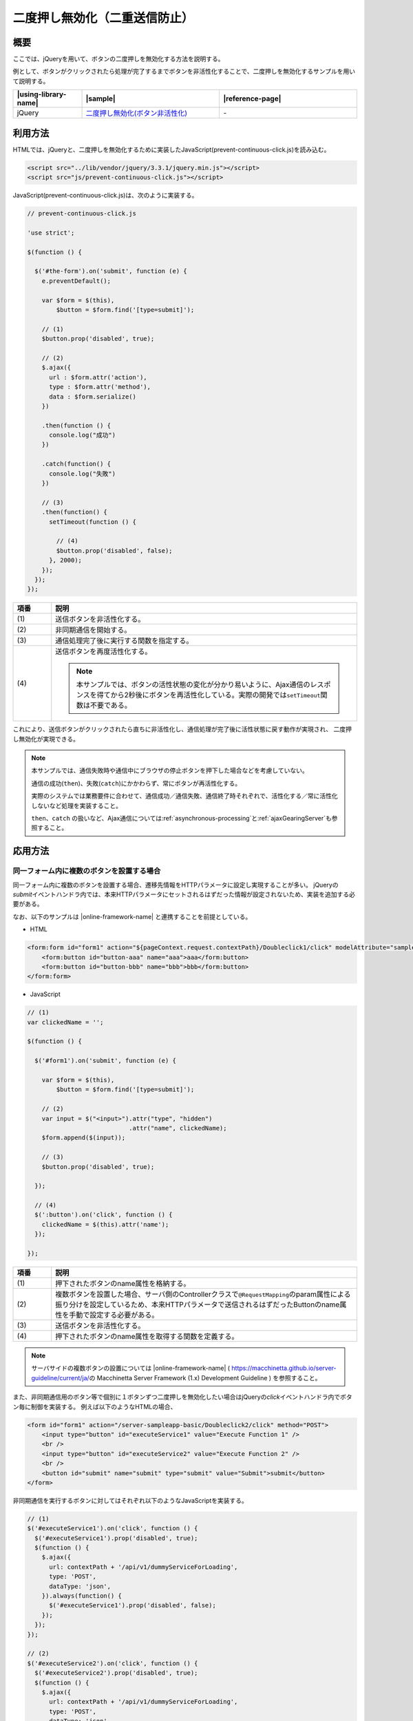 .. _prevent-continuous-click:

二度押し無効化（二重送信防止）
================================================

.. _prevent-continuous-click-outline:

概要
------------------------------------------------

ここでは、jQueryを用いて、ボタンの二度押しを無効化する方法を説明する。

例として、ボタンがクリックされたら処理が完了するまでボタンを非活性化することで、二度押しを無効化するサンプルを用いて説明する。

.. list-table::
   :header-rows: 1
   :widths: 20 40 40

   * - |using-library-name|
     - |sample|
     - |reference-page|
   * - jQuery
     - `二度押し無効化(ボタン非活性化) <../samples/jquery/prevent-continuous-click.html>`_
     - \-

.. _prevent-continuous-click-howtouse:

利用方法
------------------------------------------------

HTMLでは、jQueryと、二度押しを無効化するために実装したJavaScript(prevent-continuous-click.js)を読み込む。

.. code-block:: html

    <script src="../lib/vendor/jquery/3.3.1/jquery.min.js"></script>
    <script src="js/prevent-continuous-click.js"></script>

JavaScript(prevent-continuous-click.js)は、次のように実装する。

.. code-block:: javascript

  // prevent-continuous-click.js

  'use strict';

  $(function () {

    $('#the-form').on('submit', function (e) {
      e.preventDefault();

      var $form = $(this),
          $button = $form.find('[type=submit]');

      // (1)
      $button.prop('disabled', true);

      // (2)
      $.ajax({
        url : $form.attr('action'),
        type : $form.attr('method'),
        data : $form.serialize()
      })

      .then(function () {
        console.log("成功")
      })

      .catch(function() {
        console.log("失敗")
      })

      // (3)
      .then(function() {
        setTimeout(function () {

          // (4)
          $button.prop('disabled', false);
        }, 2000);
      });
    });
  });

.. tabularcolumns:: |p{0.10\linewidth}|p{0.80\linewidth}|
.. list-table::
    :header-rows: 1
    :widths: 10 80

    * - 項番
      - 説明
    * - | (1)
      - | 送信ボタンを非活性化する。
    * - | (2)
      - | 非同期通信を開始する。
    * - | (3)
      - | 通信処理完了後に実行する関数を指定する。
    * - | (4)
      - | 送信ボタンを再度活性化する。

        .. note::
          本サンプルでは、ボタンの活性状態の変化が分かり易いように、Ajax通信のレスポンスを得てから2秒後にボタンを再活性化している。実際の開発では\ ``setTimeout``\ 関数は不要である。

これにより、送信ボタンがクリックされたら直ちに非活性化し、通信処理が完了後に活性状態に戻す動作が実現され、
二度押し無効化が実現できる。

.. note::
  本サンプルでは、通信失敗時や通信中にブラウザの停止ボタンを押下した場合などを考慮していない。

  通信の成功(\ ``then``\ )、失敗(\ ``catch``\ )にかかわらず、常にボタンが再活性化する。

  実際のシステムでは業務要件に合わせて、通信成功／通信失敗、通信終了時それぞれで、活性化する／常に活性化しないなど処理を実装すること。

  \ ``then``\ 、\ ``catch``\  の扱いなど、Ajax通信については\ :ref:`asynchronous-processing`\ と\ :ref:`ajaxGearingServer`\ も参照すること。

.. _prevent-continuous-click-howtoextend:

応用方法
------------------------------------------------

.. _prevent-continuous-click-howtoextend-multipleButtons:

同一フォーム内に複数のボタンを設置する場合
^^^^^^^^^^^^^^^^^^^^^^^^^^^^^^^^^^^^^^^^^^^^^^^^

同一フォーム内に複数のボタンを設置する場合、遷移先情報をHTTPパラメータに設定し実現することが多い。
jQueryの\ `submit`\ イベントハンドラ内では、本来HTTPパラメータにセットされるはずだった情報が設定されないため、実装を追加する必要がある。

なお、以下のサンプルは |online-framework-name| と連携することを前提としている。

- HTML

.. code-block:: html

    <form:form id="form1" action="${pageContext.request.contextPath}/Doubleclick1/click" modelAttribute="sampleForm" method="POST">
        <form:button id="button-aaa" name="aaa">aaa</form:button>
        <form:button id="button-bbb" name="bbb">bbb</form:button>
    </form:form>


- JavaScript

.. code-block:: javascript

   // (1)
   var clickedName = '';

   $(function () {

     $('#form1').on('submit', function (e) {

       var $form = $(this),
           $button = $form.find('[type=submit]');

       // (2)
       var input = $("<input>").attr("type", "hidden")
                               .attr("name", clickedName);
       $form.append($(input));

       // (3)
       $button.prop('disabled', true);

     });

     // (4)
     $(':button').on('click', function () {
       clickedName = $(this).attr('name');
     });

   });

.. tabularcolumns:: |p{0.10\linewidth}|p{0.80\linewidth}|
.. list-table::
    :header-rows: 1
    :widths: 10 80

    * - 項番
      - 説明
    * - | (1)
      - | 押下されたボタンのname属性を格納する。
    * - | (2)
      - | 複数ボタンを設置した場合、サーバ側のControllerクラスで\ ``@RequestMapping``\ のparam属性による振り分けを設定しているため、本来HTTPパラメータで送信されるはずだったButtonのname属性を手動で設定する必要がある。
    * - | (3)
      - | 送信ボタンを非活性化する。
    * - | (4)
      - | 押下されたボタンのname属性を取得する関数を定義する。

.. note::
   サーバサイドの複数ボタンの設置については |online-framework-name| ( \ https://macchinetta.github.io/server-guideline/current/ja/\ の Macchinetta Server Framework (1.x) Development Guideline ) を参照すること。

また、非同期通信用のボタン等で個別に１ボタンずつ二度押しを無効化したい場合はjQueryの\ `click`\ イベントハンドラ内でボタン毎に制御を実装する。
例えば以下のようなHTMLの場合、

.. code-block:: html

   <form id="form1" action="/server-sampleapp-basic/Doubleclick2/click" method="POST">
       <input type="button" id="executeService1" value="Execute Function 1" />
       <br />
       <input type="button" id="executeService2" value="Execute Function 2" />
       <br />
       <button id="submit" name="submit" type="submit" value="Submit">submit</button>
   </form>

非同期通信を実行するボタンに対してはそれぞれ以下のようなJavaScriptを実装する。

.. code-block:: javascript

   // (1)
   $('#executeService1').on('click', function () {
     $('#executeService1').prop('disabled', true);
     $(function () {
       $.ajax({
         url: contextPath + '/api/v1/dummyServiceForLoading',
         type: 'POST',
         dataType: 'json',
       }).always(function() {
         $('#executeService1').prop('disabled', false);
       });
     });
   });

   // (2)
   $('#executeService2').on('click', function () {
     $('#executeService2').prop('disabled', true);
     $(function () {
       $.ajax({
         url: contextPath + '/api/v1/dummyServiceForLoading',
         type: 'POST',
         dataType: 'json',
       }).always(function() {
         $('#executeService2').prop('disabled', false);
       });
     });
   });

.. tabularcolumns:: |p{0.10\linewidth}|p{0.80\linewidth}|
.. list-table::
    :header-rows: 1
    :widths: 10 80

    * - 項番
      - 説明
    * - | (1)
      - | "Execute Function 1"ボタンを押下した場合に実行する処理を定義する。
    * - | (2)
      - | "Execute Function 2"ボタンを押下した場合に実行する処理を定義する。

.. _prevent-continuous-click-howtoextend-loading:

非同期通信中を表示する場合
^^^^^^^^^^^^^^^^^^^^^^^^^^^^^^^^^^^^^^^^^^^^^^^^

| ここではAjax処理によって非同期通信処理を実行している間に、画面に通信中である旨を表示するための仕組みを紹介する。
| なお、以下のサンプルはサーバサイドと連携することを前提としている。

| HTMLは、Ajaxを実行する契機となるボタンと、通信中に表示する文言を設置する。

.. code-block:: html

    <button id="executeService">EXECUTE</button>&nbsp;<label id="loadingLabel" style="display: none;">Loading...</label>

| "Loading..."はAjax実行中にのみ表示させるため、デフォルトのCSSスタイルに\ `display: none;`\ を指定している。
| Javascriptは以下のように実装する。

.. code-block:: javascript

    $(function() {

      // (1)
      $('#executeService').click(function() {

        // (2)
        $('#executeService').prop('disabled', true);

        // (3)
        $('#loadingLabel').fadeIn();

        // (4)
        $(function() {
          $.ajax({
            url: contextPath + '/api/v1/dummyServiceForLoading',
            type: 'POST',
            dataType: 'json',
          })

          .then(function () {
            console.log("成功")
          })

          .catch(function() {
            console.log("失敗")
          })

          .then(function() {

            // (5)
            $('#executeService').prop('disabled', false);

            // (6)
            $('#loadingLabel').fadeOut();
          });
        });
      });
    });

.. tabularcolumns:: |p{0.10\linewidth}|p{0.80\linewidth}|
.. list-table::
    :header-rows: 1
    :widths: 10 80

    * - 項番
      - 説明
    * - | (1)
      - | ボタン押下を契機に処理を開始する。
    * - | (2)
      - | ボタンを非活性に変更する。
    * - | (3)
      - | 処理中に表示させる文言をフェードインさせる。
    * - | (4)
      - | 非同期通信処理を実行する。
    * - | (5)
      - | 処理完了後にボタンを再度活性化する。
    * - | (6)
      - | 処理中に表示していた文言をフェードアウトさせる。

| このサンプルではボタン押下のタイミングでAjax処理を実行する。
| Ajax処理実行の直前でボタンを非活性にしている。これは２度押しによる不具合を回避するために設定する。
| CSSスタイルに\ `display: none;`\ を指定し非表示にしていた領域をjQueryの\ `fadeIn`\ メソッドを使用することで表示させる。
| Ajax処理完了後は\ `then`\ メソッドを使用することで、処理結果が成功(\ `then`\ )、失敗（\ `catch`\） のどちらの場合でも実行されるように実装する。

.. note::

   Ajaxを用いたサーバとの非同期通信の詳細については |online-framework-name| ( \ https://macchinetta.github.io/server-guideline/current/ja/\ の Macchinetta Server Framework (1.x) Development Guideline ) を参照すること。

.. _prevent-continuous-click-howtoextend-alinktag:

a要素によるリンクに対して二度押しを無効化する場合
^^^^^^^^^^^^^^^^^^^^^^^^^^^^^^^^^^^^^^^^^^^^^^^^^^^^

a要素を使用したリンクに対して二度押しを無効化する場合、ボタンのように\ `disable`\ 属性は使用できない。
このため、二度押しを無効化するためのJavaScriptを独自に実装する必要がある。
以下にサンプルを示す。

- HTML

.. code-block:: html

   <a id="sample" href="#">sample</a>


- JavaScript

.. code-block:: javascript

   // (1)
   var clicked = false;

   $(function () {

     // (2)
     $('a').on('click', function () {

       // (3)
       if (clicked) {
         return false;
       };

       // (4)
       clicked = true;

       // (5)
       $(function () {
         $.ajax({
           url: contextPath + '/api/v1/dummyServiceForLoading',
           type: 'POST',
           dataType: 'json',
         }).always(function() {
             clicked = false;
         });
       });
     });
   });

.. tabularcolumns:: |p{0.10\linewidth}|p{0.80\linewidth}|
.. list-table::
    :header-rows: 1
    :widths: 10 80

    * - 項番
      - 説明
    * - | (1)
      - | 対象のリンクについて押下の未済を判定するための変数を定義する。
    * - | (2)
      - | a要素が押下された際のイベントハンドラを定義する。
    * - | (3)
      - | 押下済みの場合はfalseを返却しリンクを無効化する。
    * - | (4)
      - | 押下済みでない場合はフラグを立て押下済みとする。
    * - | (5)
      - | リンク押下時の動作を実装する。
